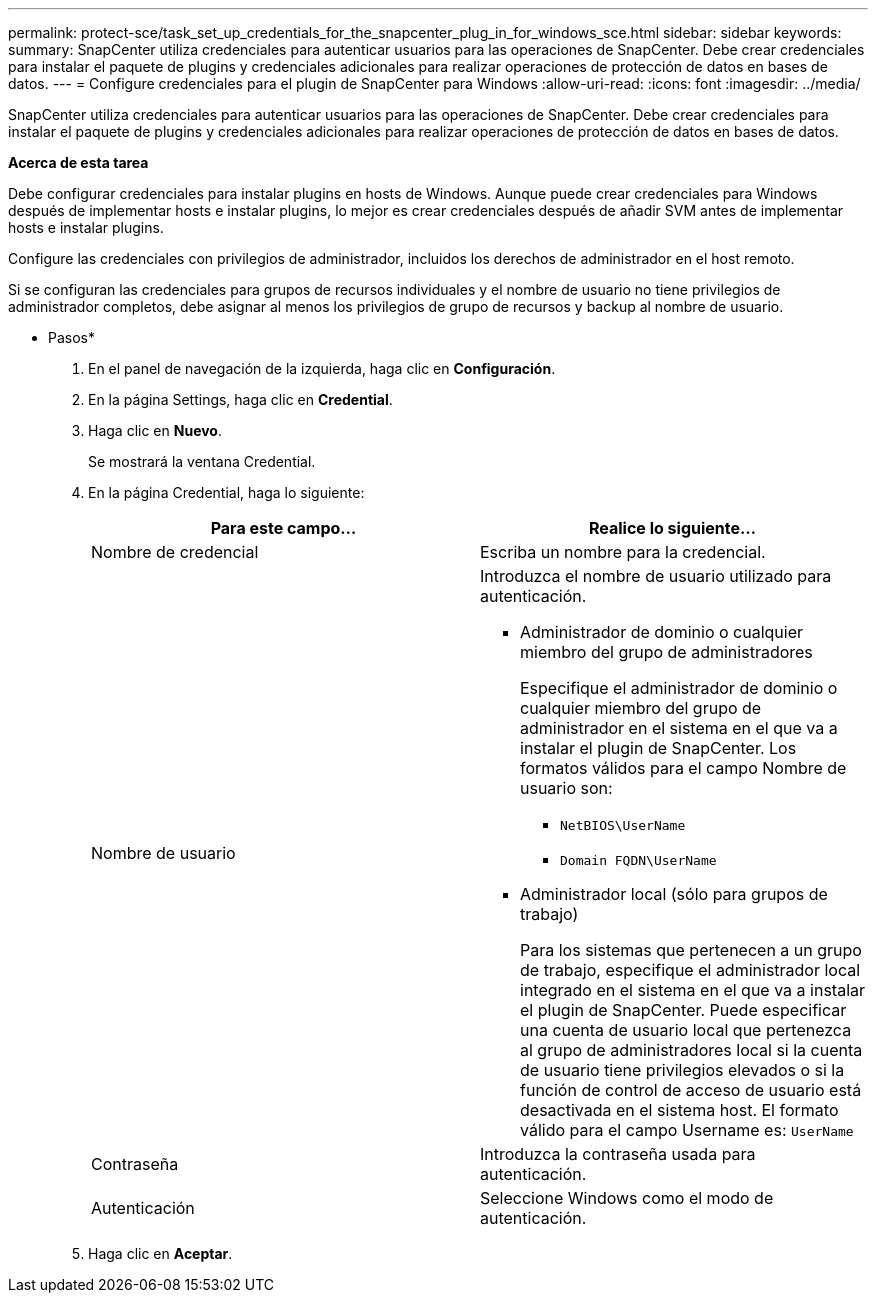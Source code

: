 ---
permalink: protect-sce/task_set_up_credentials_for_the_snapcenter_plug_in_for_windows_sce.html 
sidebar: sidebar 
keywords:  
summary: SnapCenter utiliza credenciales para autenticar usuarios para las operaciones de SnapCenter. Debe crear credenciales para instalar el paquete de plugins y credenciales adicionales para realizar operaciones de protección de datos en bases de datos. 
---
= Configure credenciales para el plugin de SnapCenter para Windows
:allow-uri-read: 
:icons: font
:imagesdir: ../media/


[role="lead"]
SnapCenter utiliza credenciales para autenticar usuarios para las operaciones de SnapCenter. Debe crear credenciales para instalar el paquete de plugins y credenciales adicionales para realizar operaciones de protección de datos en bases de datos.

*Acerca de esta tarea*

Debe configurar credenciales para instalar plugins en hosts de Windows. Aunque puede crear credenciales para Windows después de implementar hosts e instalar plugins, lo mejor es crear credenciales después de añadir SVM antes de implementar hosts e instalar plugins.

Configure las credenciales con privilegios de administrador, incluidos los derechos de administrador en el host remoto.

Si se configuran las credenciales para grupos de recursos individuales y el nombre de usuario no tiene privilegios de administrador completos, debe asignar al menos los privilegios de grupo de recursos y backup al nombre de usuario.

* Pasos*

. En el panel de navegación de la izquierda, haga clic en *Configuración*.
. En la página Settings, haga clic en *Credential*.
. Haga clic en *Nuevo*.
+
Se mostrará la ventana Credential.

. En la página Credential, haga lo siguiente:
+
|===
| Para este campo... | Realice lo siguiente... 


 a| 
Nombre de credencial
 a| 
Escriba un nombre para la credencial.



 a| 
Nombre de usuario
 a| 
Introduzca el nombre de usuario utilizado para autenticación.

** Administrador de dominio o cualquier miembro del grupo de administradores
+
Especifique el administrador de dominio o cualquier miembro del grupo de administrador en el sistema en el que va a instalar el plugin de SnapCenter. Los formatos válidos para el campo Nombre de usuario son:

+
*** `NetBIOS\UserName`
*** `Domain FQDN\UserName`


** Administrador local (sólo para grupos de trabajo)
+
Para los sistemas que pertenecen a un grupo de trabajo, especifique el administrador local integrado en el sistema en el que va a instalar el plugin de SnapCenter. Puede especificar una cuenta de usuario local que pertenezca al grupo de administradores local si la cuenta de usuario tiene privilegios elevados o si la función de control de acceso de usuario está desactivada en el sistema host. El formato válido para el campo Username es: `UserName`





 a| 
Contraseña
 a| 
Introduzca la contraseña usada para autenticación.



 a| 
Autenticación
 a| 
Seleccione Windows como el modo de autenticación.

|===
. Haga clic en *Aceptar*.


